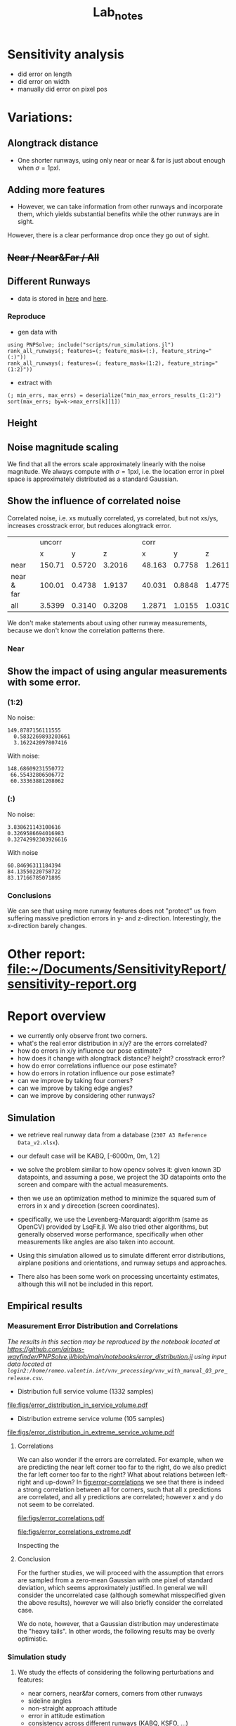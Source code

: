 #+title: Lab_notes
#+latex_header: \usepackage{siunitx}
#+latex_header: \usepackage[capitalise]{cleveref}
#+latex_header: \usepackage{subcaption}


* TODOs :noexport:

** DONE Implement error plots for x/y/z
:PROPERTIES:
:Effort:   0:30
:END:
:LOGBOOK:
CLOCK: [2023-07-05 Wed 15:51]--[2023-07-05 Wed 16:11] =>  0:20
CLOCK: [2023-07-05 Wed 14:48]--[2023-07-05 Wed 15:40] =>  0:52
:END:

** DONE Find bug (?) why now pose estimates are sometimes under runway
:PROPERTIES:
:Effort:   0:15
:END:
:LOGBOOK:
CLOCK: [2023-07-05 Wed 16:21]--[2023-07-05 Wed 16:31] =>  0:10
CLOCK: [2023-07-05 Wed 16:11]--[2023-07-05 Wed 16:12] =>  0:01
:END:
** TODO Implement Hough Transform and Estimation from lines
*** DONE Visualize lines in 2d and 3d space
:PROPERTIES:
:Effort:   0:15
:END:
:LOGBOOK:
CLOCK: [2023-07-06 Thu 13:15]--[2023-07-06 Thu 13:43] =>  0:28
:END:
*** TODO Investigate math for Hough Transform
:PROPERTIES:
:Effort:   2h
:END:
:LOGBOOK:
CLOCK: [2023-07-06 Thu 13:43]--[2023-07-06 Thu 14:28] =>  0:45
:END:
*** DONE Baseline implementation
:PROPERTIES:
:Effort:   1.5h
:END:
:LOGBOOK:
CLOCK: [2023-07-07 Fri 14:13]--[2023-07-07 Fri 14:32] =>  0:19
CLOCK: [2023-07-07 Fri 12:50]--[2023-07-07 Fri 13:10] =>  0:20
CLOCK: [2023-07-07 Fri 10:21]--<2023-07-07 Fri 10:50> =>  0:29
:END:
**** DONE Fix bug with line vis / computation
:PROPERTIES:
:Effort:   1:00
:END:
:LOGBOOK:
CLOCK: [2023-07-07 Fri 14:49]--[2023-07-07 Fri 15:02] =>  0:13
:END:
Ended up having to use analytic formula and fix index messup
**** DONE Fix second bug
:PROPERTIES:
:Effort:   0:30
:END:
:LOGBOOK:
CLOCK: [2023-07-07 Fri 15:03]--[2023-07-07 Fri 15:19] =>  0:16
:END:
Pose estimates are wrong when using hough transform information
*** DONE Visualize Hough Transform
:PROPERTIES:
:Effort:   0:30
:END:
:LOGBOOK:
CLOCK: [2023-07-07 Fri 14:32]--[2023-07-07 Fri 14:48] =>  0:16
:END:
*** DONE Put some more toggles and maybe different noise bar
:PROPERTIES:
:Effort:   0:30
:END:
:LOGBOOK:
CLOCK: [2023-07-07 Fri 16:15]--[2023-07-07 Fri 17:05] =>  1:20
:END:
- [X] Probably simplify to three use/noise toggles
  + front corners
  + back corners
  + lines
- [X] Print result of optimization problem on click (using DataInspector)
- [-] Maybe make extra noise slider
- [X] When this is all done, probably merge into main.
*** TODO [#A] Investigate optimization convergence problems and bad results with Lines
:PROPERTIES:
:Effort:   0:45
:END:
:LOGBOOK:
CLOCK: [2023-07-07 Fri 17:05]--[2023-07-07 Fri 17:35] =>  0:30
:END:
**** DONE Make debugging plot of optimization landscape
:PROPERTIES:
:Effort:   0:45
:END:
:LOGBOOK:
CLOCK: [2023-07-10 Mon 12:54]--[2023-07-10 Mon 13:42] =>  0:48
CLOCK: [2023-07-10 Mon 10:40]--[2023-07-10 Mon 11:56] =>  1:16
CLOCK: [2023-07-10 Mon 09:52]--[2023-07-10 Mon 10:02] =>  0:10
:END:
- maybe use volumeslices
- or consider contourf, but can only plot f against 2 vars.

**** DONE [#B] Implement perspective shift onto new camera position on click.
***** DONE Refactor projection onto camera position
:PROPERTIES:
:Effort:   0:30
:END:
:LOGBOOK:
CLOCK: [2023-07-10 Mon 14:36]--[2023-07-10 Mon 14:38] =>  0:02
CLOCK: [2023-07-10 Mon 13:51]--[2023-07-10 Mon 13:54] =>  0:03
:END:
***** DONE Refactor "coordiate transformations" using the package
:PROPERTIES:
:Effort:   0:15
:END:
:LOGBOOK:
CLOCK: [2023-07-10 Mon 14:38]--[2023-07-10 Mon 15:10] =>  0:32
:END:
***** DONE Just yield window as a result of a function that takes a position
:PROPERTIES:
:Effort:   0:20
:END:
:LOGBOOK:
CLOCK: [2023-07-10 Mon 15:10]--[2023-07-10 Mon 16:03] =>  0:53
:END:
***** DONE Make two windows, once which is the true position, and one which is the result of a click.
:PROPERTIES:
:Effort:   0:20
:END:
:LOGBOOK:
CLOCK: [2023-07-10 Mon 16:03]--[2023-07-10 Mon 16:14] =>  0:11
:END:
***** DONE +Make a toggle that switches between them. (optional)+
:PROPERTIES:
:Effort:   0:20
:END:
**** DONE [#A] Fix Hough transform bug in some situations.
:PROPERTIES:
:Effort:   0:40
:END:
:LOGBOOK:
CLOCK: [2023-07-10 Mon 17:02]--[2023-07-10 Mon 17:40] =>  0:38
:END:
**** TODO There's still another problem related to the optimization problem...
:PROPERTIES:
:Effort:   0:45
:END:
:LOGBOOK:
CLOCK: [2023-07-11 Tue 10:30]--[2023-07-11 Tue 10:52] =>  0:22
:END:
The problem is that there is a local minimum where $\rho$ has converged, but not $\theta$.
What can we do?
- regularize someohow
- unweigh rho
**** DONE Refactor a bit
:PROPERTIES:
:Effort:   0:35
:END:
:LOGBOOK:
CLOCK: [2023-07-10 Mon 16:18]--[2023-07-10 Mon 17:02] =>  0:44
:END:

** TODO [#A] Fix calibration
*** TODO Understand focal length
:PROPERTIES:
:Effort:   0:25
:END:
*** TODO Understand image width and height
:PROPERTIES:
:Effort:
:END:
*** TODO Understand error in pixels
:PROPERTIES:
:Effort:   0:15
:END:
*** TODO Write plots in pixels and meters
:PROPERTIES:
:Effort:   0:10
:END:
** TODO [#C] Make this into a package
:PROPERTIES:
:Effort:   0:25
:END:



* Sensitivity analysis
- did error on length
- did error on width
- manually did error on pixel pos


* Variations:
** Alongtrack distance
- One shorter runways, using only near or near & far is just about enough when \(\sigma = 1\mathrm{pxl}\).
[[file:./figs/distance_variation_1:2_approach=6.png]]
** Adding more features
[[file:./figs/distance_variation_1:4_approach=6.png]]

- However, we can take information from other runways and incorporate them, which yields substantial benefits while the other runways are in sight.
However, there is a clear performance drop once they go out of sight.

[[file:figs/distance_variation_:_approach=4.png]]

*** Linear error :noexport:
- The error is approximately linear with the pixel error. I.e. here's the last image, but with \(\sigma = 2\mathrm{pxl}\).
[[file:figs/distance_variation_:_approach=4_2pxl.png]]

** +Near / Near&Far / All+
** Different Runways
- data is stored in [[file:min_max_errors_results_(:)][here]] and [[file:min_max_errors_results_(1:2)][here]].
*** Some errors :noexport:
**** x, 1:2
: [ 50.0, 100.0) ┤▏ 3
: [100.0, 150.0) ┤█████▌ 254
: [150.0, 200.0) ┤█████████████████████████████████  1 527
: [200.0, 250.0) ┤███▎ 147
: [250.0, 300.0) ┤▌ 22
: [300.0, 350.0) ┤▊ 38
: [350.0, 400.0) ┤▍ 17
: [400.0, 450.0) ┤▎ 4
**** y, 1:2
: [0.56, 0.57) ┤▉ 19
: [0.57, 0.58) ┤███████▏ 144
: [0.58, 0.59) ┤██████████████████████▉ 467
: [0.59, 0.6 ) ┤███████████████████████████████████  713
: [0.6 , 0.61) ┤███████████████████████▊ 487
: [0.61, 0.62) ┤███████▋ 155
: [0.62, 0.63) ┤█▍ 26
: [0.63, 0.64) ┤▎ 2
**** z, 1:2
: [ 0.0,  2.0) ┤▏ 1
: [ 2.0,  4.0) ┤█████████████████████████████████  1 772
: [ 4.0,  6.0) ┤██▉ 160
: [ 6.0,  8.0) ┤█▎ 67
: [ 8.0, 10.0) ┤▎ 12
**** x, (:)
: [  0.0, 100.0) ┤▏ 2
: [100.0, 200.0) ┤█████████████████████████████████  1 782
: [200.0, 300.0) ┤███▎ 167
: [300.0, 400.0) ┤█▏ 58
: [400.0, 500.0) ┤▏ 3
**** y, (:)
: [0.56, 0.57) ┤▋ 15
: [0.57, 0.58) ┤██████▋ 136
: [0.58, 0.59) ┤██████████████████████▎ 456
: [0.59, 0.6 ) ┤███████████████████████████████████  721
: [0.6 , 0.61) ┤███████████████████████▎ 477
: [0.61, 0.62) ┤████████▌ 174
: [0.62, 0.63) ┤█▌ 31
: [0.63, 0.64) ┤▎ 2
: [0.64, 0.65) ┤▏ 1
**** z, (:)
: [ 0.0,  2.0) ┤▏ 1
: [ 2.0,  4.0) ┤█████████████████████████████████  1 772
: [ 4.0,  6.0) ┤██▉ 160
: [ 6.0,  8.0) ┤█▎ 66
: [ 8.0, 10.0) ┤▎ 13
*** Reproduce
- gen data with
: using PNPSolve; include("scripts/run_simulations.jl")
: rank_all_runways(; features=(; feature_mask=(:), feature_string="(:)"))
: rank_all_runways(; features=(; feature_mask=(1:2), feature_string="(1:2)"))
- extract with
: (; min_errs, max_errs) = deserialize("min_max_errors_results_(1:2)")
: sort(max_errs; by=k->max_errs[k][1])
** Height

** Noise magnitude scaling
We find that all the errors scale approximately linearly with the noise magnitude.
We always compute with \(\sigma = 1\mathrm{pxl}\), i.e. the location error in pixel space is approximately distributed as a standard Gaussian.
** Show the influence of correlated noise
Correlated noise, i.e. xs mutually correlated, ys correlated, but not xs/ys, increases crosstrack error, but reduces alongtrack error.
|            |   | uncorr |        |        |   |   corr |        |        |
|            |   |      x |      y |      z |   |      x |      y |      z |
|------------+---+--------+--------+--------+---+--------+--------+--------|
| near       |   | 150.71 | 0.5720 | 3.2016 |   | 48.163 | 0.7758 | 1.2611 |
| near & far |   | 100.01 | 0.4738 | 1.9137 |   | 40.031 | 0.8848 | 1.4775 |
| all        |   | 3.5399 | 0.3140 | 0.3208 |   | 1.2871 | 1.0155 | 1.0310 |

We don't make statements about using other runway measurements, because we don't know the correlation patterns there.
*** Near


** Show the impact of using angular measurements with some error.
*** (1:2)
No noise:
: 149.8787156111555
:   0.5832269893203661
:   3.162242097807416
With noise:
: 148.68609231550772
:  66.55432806506772
:  60.33363881208062

*** (:)
No noise:
: 3.838621143108616
: 0.3269586694016983
: 0.32742992303926616
With noise
: 60.84696311184394
: 84.13550220758722
: 83.17166785071895
*** Conclusions
We can see that using more runway features does not "protect" us from suffering massive prediction errors in y- and z-direction.
Interestingly, the x-direction barely changes.


* Other report: [[file:~/Documents/SensitivityReport/sensitivity-report.org]]
* Report overview
- we currently only observe front two corners.
- what's the real error distribution in x/y? are the errors correlated?
- how do errors in x/y influence our pose estimate?
- how does it change with alongtrack distance? height? crosstrack error?
- how do error correlations influence our pose estimate?
- how do errors in rotation influence our pose estimate?
- can we improve by taking four corners?
- can we improve by taking edge angles?
- can we improve by considering other runways?

** Simulation
- we retrieve real runway data from a database (=2307 A3 Reference Data_v2.xlsx=).
- our default case will be KABQ, [-6000m, 0m, 1.2\degree]
- we solve the problem similar to how opencv solves it: given known 3D datapoints, and assuming a pose, we project the 3D datapoints onto the screen and compare with the actual measurements.
- then we use an optimization method to minimize the squared sum of errors in x and y direcetion (screen coordinates).
- specifically, we use the Levenberg-Marquardt algorithm (same as OpenCV) provided by LsqFit.jl.
  We also tried other algorithms, but generally observed worse performance, specifically when other measurements like angles are also taken into account.

- Using this simulation allowed us to simulate different error distributions, airplane positions and orientations, and runway setups and approaches.
- There also has been some work on processing uncertainty estimates, although this will not be included in this report.
** Empirical results
*** Measurement Error Distribution and Correlations
/The results in this section may be reproduced by the notebook located at https://github.com/airbus-wayfinder/PNPSolve.jl/blob/main/notebooks/error_distribution.jl
using input data located at =login2:/home/romeo.valentin.int/vnv_processing/vnv_with_manual_Q3_pre_release.csv=./

- Distribution full service volume (1332 samples)
[[file:figs/error_distribution_in_service_volume.pdf]]
- Distribution extreme service volume (105 samples)
[[file:figs/error_distribution_in_extreme_service_volume.pdf]]

**** Interude: Normal or Cauchy? :noexport:
[[file:figs/normal_vs_cauchy.pdf]]
- \(\mathcal{N}\left(\mu==-0.58, \sigma=1.14\right)\)
- \(\mathit{Cauchy}\left(\mu=-0.67, \sigma=0.78\right)\)

**** Correlations
We can also wonder if the errors are correlated. For example, when we are predicting the near left corner too far to the right, do we also predict the far left corner too far to the right?
What about relations between left-right and up-down?
In [[fig:error-correlations]] we see that there is indeed a strong correlation between all for corners, such that all x predictions are correlated, and all y predictions are correlated; however x and y do not seem to be correlated.

#+name: fig:error-correlations
file:figs/error_correlations.pdf

#+name: fig:error-correlations-extreme
file:figs/error_correlations_extreme.pdf

Inspecting the
**** Conclusion
For the further studies, we will proceed with the assumption that errors are sampled from a zero-mean Gaussian with one pixel of standard deviation, which seems approximately justified.
In general we will consider the uncorrelated case (although somewhat misspecified given the above results), however we will also briefly consider the correlated case.

We do note, however, that a Gaussian distribution may underestimate the "heavy tails".
In other words, the following results may be overly optimistic.

*** Simulation study
**** We study the effects of considering the following perturbations and features:
- near corners, near&far corners, corners from other runways
- sideline angles
- non-straight approach attitude
- error in attitude estimation
- consistency across different runways (KABQ, KSFO, ...)

**** Baseline setup:
- Our default case will be the runway KABQ (Albuquerque), positioned at an alongtrack distance of (negative) \(\qty{6000}{\meter}\), horizontally centered (i.e. no crosstrack error), and with a vertical angle of \(\qty{1.2}{\degree}\).
  Note that the crosstrack and height values are chosen such that they lie on the extreme of the service boundary.

- Estimation using near two corners, equal weighting in x/y direction.
- Measurement errors are sampled by adding zero-mean Gaussian noise with one pixel of standard deviation.
  (This is roughly consistent with the real error distribution in decent conditions, see [[sec:realmeasurementerrors]].)
- We start with an initial guess that is set to the true location plus three samples from a zero-mean Gaussian with 50 meters of standard deviation.[fn:1]

**** Error distribution for different alongtrack distances.
We start by investigating the error distribution of the pose estimate resulting from randomly sampled measurement noise, and evaluated at different alongtrack distances.

- [[fig:distance-variation-1-2]] shows the resulting error distributions (median, 25th and 75th percentile, approximate 99th percentile)
  for different alongtrack distances given the baseline setup described aboove.
- Note that we additionally report the error requirements specifified in the MPVS.
- Instructions for reproducing the figures are given in [[sec:reproducing-barplots]].

#+attr_org: :width 300px
#+name: fig:distance-variation-1-2
#+caption: We plot the distribution of position estimate errors using the two near corners (i.e. features 1:2) for different alongtrack distances, and report median, quartiles, and approximate 99th percentiles.
[[file:./figs/distance_variation_1:2_approach=1_.png]]

- We can observe that the y (crosstrack) and z (height) directions are indeed well within spec, and will likely still easily be in spec even given significantly larger pixel errors.
  However, the x (alongtrack) direction does not have such a large margin for error, although the requirements are just about satisfied at the current level.

- In order to interpret these results, let's recall the following caveats:
  1. We assume both near corners are perfectly visible;
  2. Despite the runway being fully visible, in some situations we may have larger pixel errors than assumed here, which will increase these error distributions (approximately linearly, see [[sec:scaling-error]]);
  3. We assume a dead-straight attitude and no attitude error (we explore violating these assumptions in [[sec:attitude-errors]]).

- Next, we will explore the effects of adding other runway and angular features, and then consider what happens when some of our assumptions are violated.

**** Beyond near corners.
#+name: fig:overview
#+caption: Overview over possible zeroth and first order image features to predict.
#+attr_latex: :width 0.5\textwidth
#+attr_org: :width 50%
[[file:/Users/romeovalentin/Documents/PNPSolve/notebooks/figs/overview2.png]]

We will now consider what features  beyond the near corner one could consider adding to the system.
For example, we can add additional markings of current or other runways, features of the environment, and also consider "derived" features like the approach angle.

We start by classifying possible features into three categories, moving from features directly in pixel-space to more abstract features, ultimately ending up at directly predicting the position.
- Zeroth order: Pixel-space predictions. :: \hfill
  + feature locations or pixel indices, e.g. the location of the runway corners in image/pixel space
  + notice that depending on whether we predict a location or a pixel index, we can phrase the problem as a /classification/ or a /regression/ problem.
- First order: Image-space derivatives. :: \hfill
  + features which can be "drawn into" the image space, e.g. projected threshold width, projected runway length, (enclosed) sideline angles
  # - also (continuous) projection coordinates in $[0, 1]^2$ (instead of in $\mathcal{I}_y\times \mathcal{I}_y$).
  + notice that all of these predictions are now /regression/ problems.
- Second order: Beyond the image space. :: \hfill
  + Direct position prediction
  + Another "orthogonal basis", e.g. Nima's angular representation
  + Other angles
In [[fig:overview]] we provide a basic overview over zeroth and first order features.



#+name: fig:1-4-and-all-side-by-side
#+caption: Side by side example.
#+begin_figure
#+latex: \centering
#+attr_latex: :options {0.45\textwidth}
#+begin_subcaptionblock
[[file:./figs/distance_variation_1:4_approach=1_.png]]
\caption{Results using all four corners of the approaching runway.}
#+end_subcaptionblock
#+attr_latex: :options {0.45\textwidth}
#+begin_subcaptionblock
[[file:./figs/distance_variation_:_approach=6.png]]
\caption{Results using all four corners of all runways.}
#+end_subcaptionblock
#+end_figure

For now, let us stick to "zeroth order" features, and consider adding the far runway corners, and additionally measuring runway corners from other runways.
[[fig:1-4-and-all-side-by-side]] presents the results for that setup.
First, we notice an improvement by using the far corners of approximately \((33%, 15%, 40%)\) for \((x,y,z)\), respectively.
The improvements in x and z directions can be rationalized by realizing that using these points, we can measure "vertical projection length" in the image plane (i.e. \(\Delta x\) in [[fig:overview]]), which strongly correlates with alongtrack position and height.
However, we notice that the errors in x-direction still have a fairly wide spread.

The reason for the significantly worse precision in x-direction is easy to rationalize.
The position estimation from image correspondences roughly corresponds to finding the intersection (or closest point) of two almost parallel rays which pass through the camera plane and the 3d correspondences.
A small error in the specifics of the rays corresponds in the intersection being moved drastically along the ray's directions -- which corresponds to our alongtrack estimate.[fn:2]

It is therefore natural to consider also landmarks that lie in a direction different to the alongtrack direction.
The results of this are pictured on the right side in [[fig:1-4-and-all-side-by-side]], and indeed we see that the alongtrack performance is massively improved!
Interestingly, we also see that the performance drops again closer to the runway, presumably because some threshold corners go out of sight.
Notice that we still assume the same error distribution for those detections -- however due to the sharp angle, the real error distributions might be larger, and these results may be overly optimistic.

It is also important to note that while these results are promising, if we design the system such that it requires relying on other runways to be in sight, we are severely limiting the systems applicability to airports with multiple runways, and assume all of them to be clearly in sight (no occlusion etc).
However, this technique may be used to further boost performance of an already certifiable system.
***** old stuff :noexport:
# - One shorter runways, using only near or near & far is just about enough when \(\sigma = 1\mathrm{pxl}\).

# We also measure the estimation errors for larger measurement noise values, and find that for this setup, the estimation errors reliably scale with the magnitude of the estimation errors.

- Next, we consider all four corners at the same time, and see if this improves our results ([[fig:distance-variation-1-4]])
#+name: fig:distance-variation-1-4
#+caption: Some caption.
#+attr_org: :width 300px
[[file:./figs/distance_variation_1:4_approach=1_.png]]
# - At this point, we note that the results ultimately rely on the specifics of the runway; in particular the runway with, and possibly the runway length.
#   For reference, the runway considered is approximately \(\qty{3000}{\meter}\) long and \(\qty{65}{\meter}\) wide.

# However, we can take information from other runways and incorporate them, which yields substantial benefits while the other runways are in sight.
# To illustrate, consider [[fig:distance-variation-all-approach-1]] and [[fig:distance-variation-all-approach-4]].
# We first notice that the alongtrack position estimate is massively improved over previous approaches.
# However, there is a clear performance drop once they go out of sight.

# #+name: fig:distance-variation-all-approach-1
# #+caption: Some caption
# #+attr_org: :width 300px
# [[file:figs/distance_variation_all_approach=1_.png]]
# #+name: fig:distance-variation-all-approach-4
# #+attr_org: :width 300px
# [[file:figs/distance_variation_all_approach=4_.png]]

**** First order features: Including angular measurements
In the previous section we have seen the effect of including different pixel features, i.e. runway corners from the approaching or other runways.

Now also consider adding additional information: the left and right sidelines angles of the approaching runway (i.e. \(\gamma_{\rm lhs}\) and \(\gamma_{\rm rhs}\) in [[fig:overview]]).

We first note that adding these features seems to make the numerical optimization much more unstable, requiring a more sophisticated solving optimizer and having convergence problems if the initializations are not great (especially if the optimization is initialized with a lesser height than the true solution).

In [[tbl:angular-measurements]] we report the prediction performances at different noise levels.
We notice that already one degree of angular noise results in worse prediction performance than using no angular measurements at all.
However, the results can be improved somewhat if there is very little noise -- however even then the improvements are not great, as the optimization still needs to take the noise near corners into account.
A re-weighting scheme based on the angle sensitivities and error distributions could, improve the results -- however we also found that larger weights for the angular terms resulted in more numerical instability.

#+name: tbl:angular-measurements
#+caption: Prediction errors when using sideline angle measurements with different levels of noise, and compared against a baseline (last column).
#+begin_table
| σ_angle |   0.0° |  0.01° |   0.1° |   0.3° |   0.5° |   1.0° | no angles |
|---------+--------+--------+--------+--------+--------+--------+-----------|
| σ_x     | 101.22 | 104.61 | 105.89 | 110.58 | 122.37 | 159.51 |    156.54 |
| σ_y     | 0.3863 | 0.3967 | 0.3986 | 0.4267 | 0.4869 | 0.5968 |    0.5678 |
| σ_z     | 2.1189 | 2.1929 | 2.2021 | 2.3073 | 2.5945 | 3.4132 |    3.3251 |
#+end_table


**** Further assumptions: Linear error scaling and different runways <<sec:scaling-error>>
#+name: fig:pixel-error-comparison
#+caption: Side by side example.
#+begin_figure
#+latex: \centering
#+attr_latex: :options {0.32\textwidth}
#+begin_subcaptionblock
[[file:figs/distance_variation_:_approach=4.png]]
\caption{One pixel of standard error.}
#+end_subcaptionblock
#+attr_latex: :options {0.32\textwidth}
#+begin_subcaptionblock
[[file:figs/distance_variation_:_approach=4_2pxl.png]]
\caption{Two pixels of standard error.}
#+end_subcaptionblock
#+attr_latex: :options {0.32\textwidth}
#+begin_subcaptionblock
[[file:figs/distance_variation_:_approach=4_10pxl.png]]
\caption{Ten pixels of standard error.}
#+end_subcaptionblock
#+end_figure

It seems empirically correct that the position estimation errors scale linearly with the feature location errors, see e.g. the comparison in [[fig:pixel-error-comparison]].
However, we do note that it's not clear whether this also holds for more "nonstandard" setups, for example when the attitude wrt the runway is misaligned, and all features are located at a "sharp angle".

Another related question that is whether our results actually hold for the majority of the runways.
To answer this question, we have rerun the basic setup (with near corners and all visible corners) for every runway listed in the datasheet, which includes about 2000 runways.
Indeed we find significant variance, however more data is required.
#latex: \todo{Collect this data.}


**** Further assumptions: Attitude errors <<sec:attitude-errors>>
/Reproduce:/
: julia> let feature_mask=(1:2),
:            σ_rot=1.0°
:          df = make_alongtrack_distance_df(; feature_mask, σ_rot, sample_rotations=true,
:                                             N_measurements=1000, distances=(6000:6000).*1m)
:          std.(eachcol(df)[[:err_x, :err_y, :err_z]])
:        end

# We only report \(1\sigma\). Recall you can approximately say
# - 68% fall in \([-\sigma, \sigma]\),
# - 90% fall in \([-1.5\sigma, 1.5\sigma]\), and
# - 99% \([-2.5\sigma, 2.5\sigma]\).

Finally, we explore if the results also hold when we're not facing the runway straight on.
Note that we still assume that we know the precise aircraft orientation/attitude, but we now sample that attitude as follows:
We start with a straight heading (as before).
Then, we sample a random vector in the Unit sphere, and sample an angle from a zero-mean Gaussian with a given standard deviation.
The orientation is then rotated around the sampled vector by the sampled orientation.

The results when taking features from all runways are presented in [[tbl:misaligned-attitude-all]].
Tables for only near- and near-far corners are found in the appendix.

#+name: tbl:misaligned-attitude-all
#+caption: Features: (all)
#+begin_table
 | \sigma_angle |  0.0° |  5.0° | 10.0° | 15.0° | 20.0° | 25.0° | 30.0° | 35.0° | 40.0° | 45.0° |
 |--------------+-------+-------+-------+-------+-------+-------+-------+-------+-------+-------|
 | \sigma_x     | 3.622 | 4.034 | 15.41 | 43.16 | 62.25 | 71.97 | 77.04 | 89.72 | 81.32 | 86.64 |
 | \sigma_y     | 0.319 | 0.350 | 4.641 | 32.24 | 46.76 | 55.61 | 63.67 | 68.68 | 71.67 | 74.78 |
 | \sigma_z     | 0.327 | 0.333 | 1.242 | 14.29 | 21.11 | 27.26 | 29.89 | 31.37 | 35.46 | 36.69 |
#+end_table

***** data :noexport:
****** Features 1:2
******* formatted
******* raw :noexport:
[ Info: 0.0°
[ Info: [mean ; std] for x,y,z:
2×3 Matrix{Float64}:
  -2.16814  -0.00283   0.0337371
 153.379     0.581112  3.26735
[ Info: 5.0°
[ Info: [mean ; std] for x,y,z:
2×3 Matrix{Float64}:
  -1.21947  0.0660953  -0.0285781
 151.425    3.4841      3.74225
[ Info: 10.0°
[ Info: [mean ; std] for x,y,z:
2×3 Matrix{Float64}:
 -11.5514   0.0548323   0.264447
 199.26    27.3165     14.0665
[ Info: 15.0°
[ Info: [mean ; std] for x,y,z:
2×3 Matrix{Float64}:
 -14.7415   0.364262   0.519558
 193.49    45.6259    22.877
[ Info: 20.0°
[ Info: [mean ; std] for x,y,z:
2×3 Matrix{Float64}:
  -9.21481   0.196593   0.484496
 217.494    56.7308    28.9801
[ Info: 25.0°
[ Info: [mean ; std] for x,y,z:
2×3 Matrix{Float64}:
 -11.4776   0.59367   0.808493
 211.487   66.3532   33.2873
[ Info: 30.0°
[ Info: [mean ; std] for x,y,z:
2×3 Matrix{Float64}:
 -12.9262  -0.565817  -0.535161
 205.019   70.5194    34.7356
[ Info: 35.0°
[ Info: [mean ; std] for x,y,z:
2×3 Matrix{Float64}:
 -12.3143   0.483048   1.00353
 181.907   75.8419    37.4242
[ Info: 40.0°
[ Info: [mean ; std] for x,y,z:
2×3 Matrix{Float64}:
 -11.1313  -2.99233   0.620182
 206.601   79.315    38.6841
[ Info: 45.0°
[ Info: [mean ; std] for x,y,z:
2×3 Matrix{Float64}:
  -5.26704   0.0479666   0.488847
 173.934    81.2017     40.707
[ Info: 50.0°
[ Info: [mean ; std] for x,y,z:
2×3 Matrix{Float64}:
 -10.9768  -1.02146  -0.351597
 169.441   81.738    41.6722
[ Info: 55.0°
[ Info: [mean ; std] for x,y,z:
2×3 Matrix{Float64}:
  -2.00435  -0.835736   0.265345
 157.637    84.242     41.5165
[ Info: 60.0°
[ Info: [mean ; std] for x,y,z:
2×3 Matrix{Float64}:
  -6.77991   0.841156   0.686087
 169.155    85.6169    42.5281
****** Features 1:4
******* formatted
******* raw :noexport:
[ Info: 0.0°
[ Info: [mean ; std] for x,y,z:
2×3 Matrix{Float64}:
  -3.19696  0.0075285  0.0502635
 100.454    0.495195   1.94139
[ Info: 5.0°
[ Info: [mean ; std] for x,y,z:
2×3 Matrix{Float64}:
   0.261094  0.0647815  0.0592448
 100.388     4.87517    3.37197
[ Info: 10.0°
[ Info: [mean ; std] for x,y,z:
2×3 Matrix{Float64}:
  -2.82626   0.564647  -0.155263
 111.925    27.8923    13.9433
[ Info: 15.0°
[ Info: [mean ; std] for x,y,z:
2×3 Matrix{Float64}:
  -0.194517  -0.244625  -0.0906993
 138.364     44.957     22.912
[ Info: 20.0°
[ Info: [mean ; std] for x,y,z:
2×3 Matrix{Float64}:
  -2.58071   0.0682961   0.0576568
 117.993    56.7076     27.9676
[ Info: 25.0°
[ Info: [mean ; std] for x,y,z:
2×3 Matrix{Float64}:
  -0.904429   0.698025   0.226501
 124.327     66.6036    32.681
[ Info: 30.0°
[ Info: [mean ; std] for x,y,z:
2×3 Matrix{Float64}:
  -3.62445   2.03755  -0.76615
 147.533    70.5756   35.8625
[ Info: 35.0°
[ Info: [mean ; std] for x,y,z:
2×3 Matrix{Float64}:
  -3.98871   0.558398   0.226711
 123.186    74.8716    37.5796
[ Info: 40.0°
[ Info: [mean ; std] for x,y,z:
2×3 Matrix{Float64}:
  -6.8241   0.0663825  -0.092881
 132.455   78.4469     39.1741
[ Info: 45.0°
[ Info: [mean ; std] for x,y,z:
2×3 Matrix{Float64}:
  -1.41516  -0.150595   0.0492371
 131.658    80.4602    40.1788
[ Info: 50.0°
[ Info: [mean ; std] for x,y,z:
2×3 Matrix{Float64}:
  -2.74761  -2.078    0.314863
 143.56     83.4171  41.075
[ Info: 55.0°
[ Info: [mean ; std] for x,y,z:
2×3 Matrix{Float64}:
  -1.03709   0.833214   0.00498697
 143.201    83.3268    41.8895
[ Info: 60.0°
[ Info: [mean ; std] for x,y,z:
2×3 Matrix{Float64}:
  -3.57759  -1.05411  -0.455763
 126.379    83.2375   43.2943
****** Features (:)
******* formatted

******* raw :noexport:
[ Info: 0.0°
[ Info: [mean ; std] for x,y,z:
2×3 Matrix{Float64}:
 0.028292  0.0030881  -0.00489142
 3.62234   0.319877    0.327784
[ Info: 5.0°
[ Info: [mean ; std] for x,y,z:
2×3 Matrix{Float64}:
 -0.0420827  -0.00742929  0.00329768
  3.95995     0.335672    0.339709
[ Info: 10.0°
[ Info: [mean ; std] for x,y,z:
2×3 Matrix{Float64}:
 -0.671178  -0.0376517  0.113909
 15.419      4.64131    1.24272
[ Info: 15.0°
[ Info: [mean ; std] for x,y,z:
2×3 Matrix{Float64}:
  0.388351   0.412988   0.215115
 43.1642    32.248     14.2915
[ Info: 20.0°
[ Info: [mean ; std] for x,y,z:
2×3 Matrix{Float64}:
 -0.26043  -0.857926   0.145583
 62.2505   46.7632    21.1139
[ Info: 25.0°
[ Info: [mean ; std] for x,y,z:
2×3 Matrix{Float64}:
  1.57955   0.704326   0.137833
 71.9703   55.6119    27.2698
[ Info: 30.0°
[ Info: [mean ; std] for x,y,z:
2×3 Matrix{Float64}:
  2.89698  -0.613564   0.0935092
 77.0481   63.6783    29.8971
[ Info: 35.0°
[ Info: [mean ; std] for x,y,z:
2×3 Matrix{Float64}:
  0.0893006  -0.364597   0.558895
 89.7247     68.6814    31.3763
[ Info: 40.0°
[ Info: [mean ; std] for x,y,z:
2×3 Matrix{Float64}:
  0.500785  -1.02141  -0.837706
 81.3209    71.6772   35.4608
[ Info: 45.0°
[ Info: [mean ; std] for x,y,z:
2×3 Matrix{Float64}:
 -1.72685  -1.02941  -0.971258
 86.6457   74.7806   36.6963
[ Info: 50.0°
[ Info: [mean ; std] for x,y,z:
2×3 Matrix{Float64}:
  3.38091  -2.73956   0.301559
 87.389    78.7439   37.4007
[ Info: 55.0°
[ Info: [mean ; std] for x,y,z:
2×3 Matrix{Float64}:
 -0.015958   0.998094  -0.145212
 91.1766    78.1907    38.3517
[ Info: 60.0°
[ Info: [mean ; std] for x,y,z:
2×3 Matrix{Float64}:
  0.421176   0.171872   0.493875
 85.9156    80.2746    39.7789
** Real measurement errors  <<sec:realmeasurementerrors>>

* Appendix
** Correlations
Correlation values (in service volume):
\[\mathit{corr}(\begin{bmatrix}x \\ y \end{bmatrix}, \begin{bmatrix}x \\ y \end{bmatrix}) =
% \frac{\mathit{cov}(\begin{bmatrix}x \\ y \end{bmatrix}, \begin{bmatrix}x \\ y \end{bmatrix})}{\sigma^2} =
\left[\begin{array}{cccc|cccc}
  1.0 &  0.92 &  0.98 &  0.93 & -0.05 & -0.05 & -0.04 & -0.04  \\
  0.92 &  1.0 &  0.91 &  0.95 & -0.18 & -0.19 & -0.18 & -0.19 \\
  0.98 &  0.91 &  1.0 &  0.93 & -0.04 & -0.05 & -0.03 & -0.03 \\
  0.93 &  0.95 &  0.93 &  1.0 &  -0.2 &  -0.2 &  -0.19 & -0.2 \\ \hline
 -0.05 & -0.18 & -0.04 & -0.2 &  1.0 &  1.0 &  1.0 &  1.0 \\
 -0.05 & -0.19 & -0.05 & -0.2 &  1.0 &  1.0 &  0.99 &  1.0 \\
 -0.04 & -0.18 & -0.03 & -0.19 &  1.0 &  0.99 &  1.0 &  1.0 \\
 -0.04 & -0.19 & -0.03 & -0.2 &  1.0 &  1.0 &  1.0 &  1.0
\end{array}\right] \]
** Misaligned Attitude, more tables
#+caption: Features: (1:2)
#+begin_table
 | \sigma_angle |  0.0° |  5.0° | 10.0° | 15.0° | 20.0° | 25.0° | 30.0° | 35.0° | 40.0° | 45.0° |
 |--------------+-------+-------+-------+-------+-------+-------+-------+-------+-------+-------|
 | \sigma_x     | 153.3 | 151.4 | 199.2 | 193.4 | 217.4 | 211.4 | 205.0 | 181.9 | 206.6 | 173.9 |
 | \sigma_y     | 0.581 | 3.484 | 27.31 | 45.62 | 56.73 | 66.35 | 70.51 | 75.84 | 79.31 | 81.20 |
 | \sigma_z     | 3.267 | 3.742 | 14.06 | 22.87 | 28.98 | 33.28 | 34.73 | 37.42 | 38.68 | 40.70 |
#+end_table

#+caption: Features: (1:4)
#+begin_table
#+latex: \centering
| \sigma_angle |  0.0° |  5.0° | 10.0° | 15.0° | 20.0° | 25.0° | 30.0° | 35.0° | 40.0° | 45.0° |
|--------------+-------+-------+-------+-------+-------+-------+-------+-------+-------+-------|
| \sigma_x     | 100.4 | 100.3 | 111.9 | 138.3 | 117.9 | 124.3 | 147.5 | 123.1 | 132.4 | 131.6 |
| \sigma_y     | 0.495 | 4.875 | 27.89 | 44.95 | 56.70 | 66.60 | 70.57 | 74.87 | 78.44 | 80.46 |
| \sigma_z     | 1.941 | 3.371 | 13.94 | 22.91 | 27.96 | 32.68 | 35.86 | 37.57 | 39.17 | 40.17 |
#+end_table

** Simulation study
: julia> plot_alongtrack_distance_errors(; distances=(300:100:6000).*1m, features=(;feature_mask=(1:2), feature_str="1:2"), N_measurements=2_000, approach_idx=1, σ_pxl=1.0pxl, draw_requirements=true, correlated_noise=false, runway_args=(; ICAO="KABQ", approach_idx=1), savefig=true)
: julia> plot_alongtrack_distance_errors(; distances=(300:100:6000).*1m, features=(;feature_mask=(1:4), feature_str="1:4"), N_measurements=2_000, approach_idx=1, σ_pxl=1.0pxl, draw_requirements=true, correlated_noise=false, runway_args=(; ICAO="KABQ", approach_idx=1), savefig=true)
:
: julia> plot_alongtrack_distance_errors(; distances=(300:100:6000).*1m, features=(;feature_mask=(:), feature_str="all"), N_measurements=2_000, approach_idx=1, σ_pxl=1.0pxl, draw_requirements=true, correlated_noise=false, runway_args=(; ICAO="KABQ", approach_idx=1), savefig=true)
:
: julia> plot_alongtrack_distance_errors(; distances=(300:100:6000).*1m, features=(;feature_mask=(:), feature_str="all"), N_measurements=2_000, approach_idx=1, σ_pxl=1.0pxl, draw_requirements=true, correlated_noise=false, runway_args=(; ICAO="KABQ", approach_idx=4), savefig=true)
** Reproducing the results
*** Barplots for estimation errors  <<sec:reproducing-barplots>>
* Footnotes
[fn:2]Notice that this problem is directly related to the condition number of a 2x2 matrix, which is roughly speaking poorly conditioned when the column vectors (i.e. ray directions) are almost parallel and singular if they are exactly parallel.

[fn:1]We find that the basic optimization is relatively robust to initialization, but becomes more sensitive when more measurements, like angles, are added.
